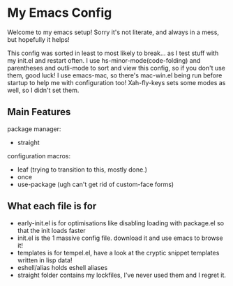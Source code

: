 * My Emacs Config
Welcome to my emacs setup! Sorry it's not literate, and always in a mess, but hopefully it helps!

This config was sorted in least to most likely to break... as I test stuff with my init.el and restart often.
I use hs-minor-mode(code-folding) and parentheses and outli-mode to sort and view this config, so if you don't use them, good luck!
I use emacs-mac, so there's mac-win.el being run before startup to help me with configuration too!
Xah-fly-keys sets some modes as well, so I didn't set them.

** Main Features
package manager:
- straight
configuration macros:
- leaf (trying to transition to this, mostly done.)
- once
- use-package (ugh can't get rid of custom-face forms)

** What each file is for
- early-init.el is for optimisations like disabling loading with package.el so that the init loads faster 
- init.el is the 1 massive config file. download it and use emacs to browse it!
- templates is for tempel.el, have a look at the cryptic snippet templates written in lisp data!
- eshell/alias holds eshell aliases
- straight folder contains my lockfiles, I've never used them and I regret it.
